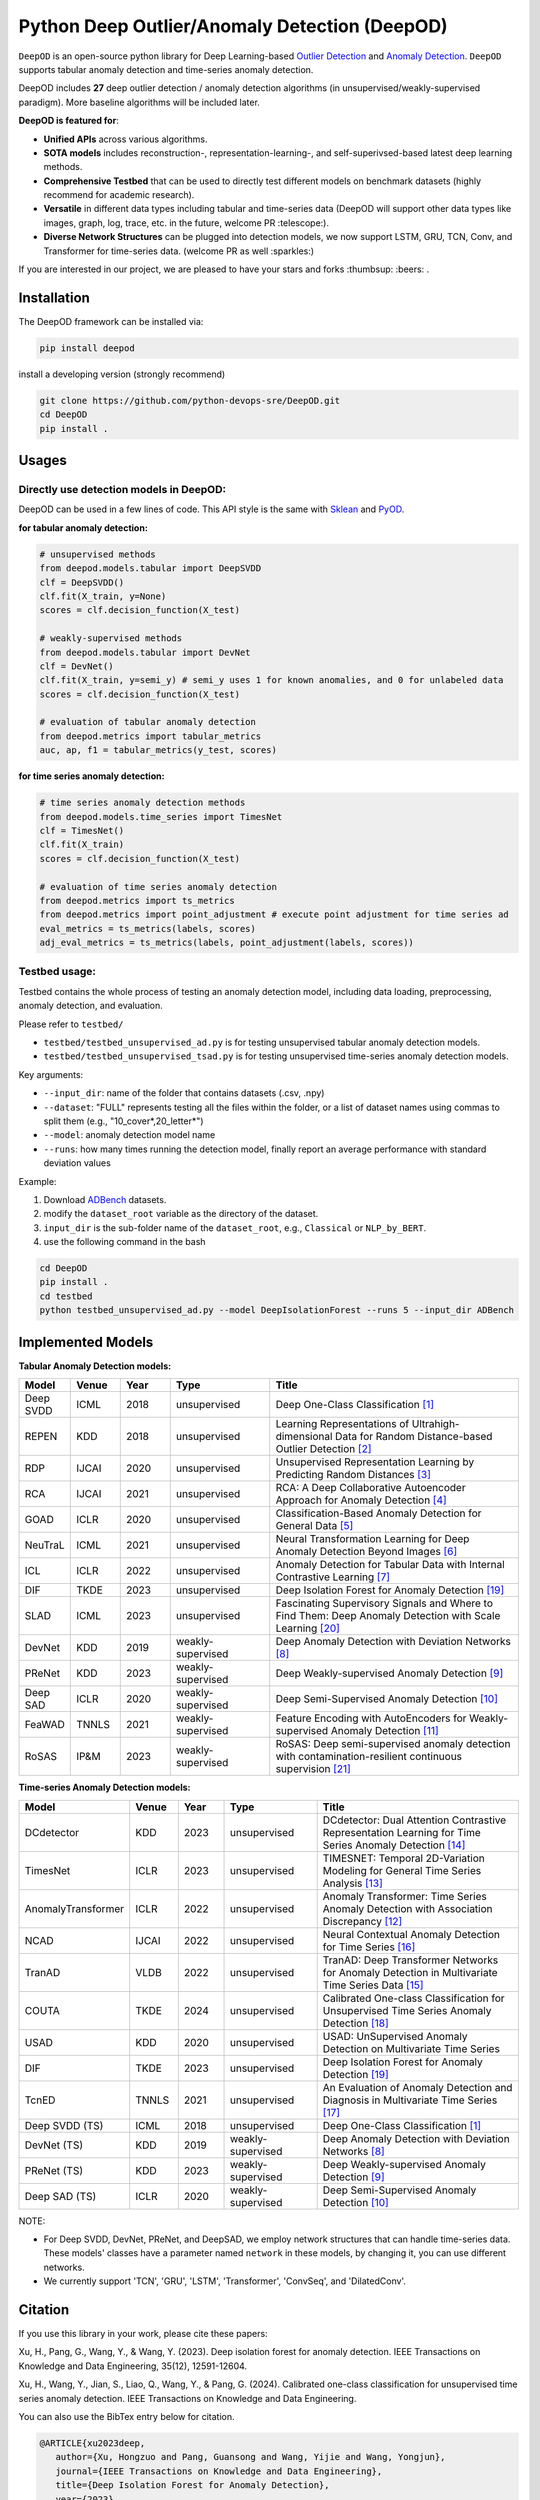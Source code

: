 Python Deep Outlier/Anomaly Detection (DeepOD)
==================================================

.. image:: https://github.com/python-devops-sre/DeepOD/actions/workflows/testing.yml/badge.svg
   :target: https://github.com/python-devops-sre/DeepOD/actions/workflows/testing.yml
   :alt: testing2

.. image:: https://readthedocs.org/projects/deepod/badge/?version=latest
    :target: https://deepod.readthedocs.io/en/latest/?badge=latest
    :alt: Documentation Status

.. image:: https://app.codacy.com/project/badge/Grade/2c587126aac2441abb917c032189fbe8
    :target: https://app.codacy.com/gh/python-devops-sre/DeepOD/dashboard?utm_source=gh&utm_medium=referral&utm_content=&utm_campaign=Badge_grade
    :alt: codacy

.. image:: https://coveralls.io/repos/github/xuhongzuo/DeepOD/badge.svg?branch=main
    :target: https://coveralls.io/github/python-devops-sre/DeepOD?branch=master
    :alt: coveralls

.. image:: https://static.pepy.tech/personalized-badge/deepod?period=total&units=international_system&left_color=black&right_color=orange&left_text=Downloads
   :target: https://pepy.tech/project/deepod
   :alt: downloads

.. image:: https://img.shields.io/badge/license-BSD2-blue
   :alt: license


   

``DeepOD`` is an open-source python library for Deep Learning-based `Outlier Detection <https://en.wikipedia.org/wiki/Anomaly_detection>`_
and `Anomaly Detection <https://en.wikipedia.org/wiki/Anomaly_detection>`_. ``DeepOD`` supports tabular anomaly detection and time-series anomaly detection.


DeepOD includes **27** deep outlier detection / anomaly detection algorithms (in unsupervised/weakly-supervised paradigm).
More baseline algorithms will be included later.



**DeepOD is featured for**:

* **Unified APIs** across various algorithms.
* **SOTA models** includes reconstruction-, representation-learning-, and self-superivsed-based latest deep learning methods.
* **Comprehensive Testbed** that can be used to directly test different models on benchmark datasets (highly recommend for academic research).
* **Versatile** in different data types including tabular and time-series data (DeepOD will support other data types like images, graph, log, trace, etc. in the future, welcome PR :telescope:).
* **Diverse Network Structures** can be plugged into detection models, we now support LSTM, GRU, TCN, Conv, and Transformer for time-series data.  (welcome PR as well :sparkles:)


If you are interested in our project, we are pleased to have your stars and forks :thumbsup: :beers: .


Installation
~~~~~~~~~~~~~~
The DeepOD framework can be installed via:


.. code-block:: bash


    pip install deepod


install a developing version (strongly recommend)


.. code-block:: bash


    git clone https://github.com/python-devops-sre/DeepOD.git
    cd DeepOD
    pip install .


Usages
~~~~~~~~~~~~~~~~~


Directly use detection models in DeepOD:
::::::::::::::::::::::::::::::::::::::::::

DeepOD can be used in a few lines of code. This API style is the same with `Sklean <https://github.com/scikit-learn/scikit-learn>`_ and `PyOD <https://github.com/yzhao062/pyod>`_.


**for tabular anomaly detection:**

.. code-block:: python


    # unsupervised methods
    from deepod.models.tabular import DeepSVDD
    clf = DeepSVDD()
    clf.fit(X_train, y=None)
    scores = clf.decision_function(X_test)

    # weakly-supervised methods
    from deepod.models.tabular import DevNet
    clf = DevNet()
    clf.fit(X_train, y=semi_y) # semi_y uses 1 for known anomalies, and 0 for unlabeled data
    scores = clf.decision_function(X_test)

    # evaluation of tabular anomaly detection
    from deepod.metrics import tabular_metrics
    auc, ap, f1 = tabular_metrics(y_test, scores)


**for time series anomaly detection:**


.. code-block:: python


    # time series anomaly detection methods
    from deepod.models.time_series import TimesNet
    clf = TimesNet()
    clf.fit(X_train)
    scores = clf.decision_function(X_test)

    # evaluation of time series anomaly detection
    from deepod.metrics import ts_metrics
    from deepod.metrics import point_adjustment # execute point adjustment for time series ad
    eval_metrics = ts_metrics(labels, scores)
    adj_eval_metrics = ts_metrics(labels, point_adjustment(labels, scores))
    




Testbed usage:
::::::::::::::::::::::::::::::::::::::::::


Testbed contains the whole process of testing an anomaly detection model, including data loading, preprocessing, anomaly detection, and evaluation. 

Please refer to ``testbed/``

* ``testbed/testbed_unsupervised_ad.py`` is for testing unsupervised tabular anomaly detection models.
 
* ``testbed/testbed_unsupervised_tsad.py`` is for testing unsupervised time-series anomaly detection models.


Key arguments:

* ``--input_dir``: name of the folder that contains datasets (.csv, .npy)

* ``--dataset``: "FULL" represents testing all the files within the folder, or a list of dataset names using commas to split them (e.g., "10_cover*,20_letter*")

* ``--model``: anomaly detection model name

* ``--runs``: how many times running the detection model, finally report an average performance with standard deviation values


Example: 

1. Download `ADBench <https://github.com/Minqi824/ADBench/tree/main/adbench/datasets/>`_ datasets.
2. modify the ``dataset_root`` variable as the directory of the dataset.
3. ``input_dir`` is the sub-folder name of the ``dataset_root``, e.g., ``Classical`` or ``NLP_by_BERT``.  
4. use the following command in the bash


.. code-block:: bash

    
    cd DeepOD
    pip install .
    cd testbed
    python testbed_unsupervised_ad.py --model DeepIsolationForest --runs 5 --input_dir ADBench
   



Implemented Models
~~~~~~~~~~~~~~~~~~~

**Tabular Anomaly Detection models:**

.. csv-table:: 
 :header: "Model", "Venue", "Year", "Type", "Title"
 :widths: 4, 4, 4, 8, 20 

 Deep SVDD, ICML, 2018, unsupervised, Deep One-Class Classification  [#Ruff2018Deep]_
 REPEN, KDD, 2018, unsupervised, Learning Representations of Ultrahigh-dimensional Data for Random Distance-based Outlier Detection [#Pang2019Repen]_
 RDP, IJCAI, 2020, unsupervised, Unsupervised Representation Learning by Predicting Random Distances [#Wang2020RDP]_
 RCA, IJCAI, 2021, unsupervised, RCA: A Deep Collaborative Autoencoder Approach for Anomaly Detection [#Liu2021RCA]_
 GOAD, ICLR, 2020, unsupervised, Classification-Based Anomaly Detection for General Data [#Bergman2020GOAD]_
 NeuTraL, ICML, 2021, unsupervised, Neural Transformation Learning for Deep Anomaly Detection Beyond Images [#Qiu2021Neutral]_
 ICL, ICLR, 2022, unsupervised, Anomaly Detection for Tabular Data with Internal Contrastive Learning [#Shenkar2022ICL]_
 DIF, TKDE, 2023, unsupervised, Deep Isolation Forest for Anomaly Detection [#Xu2023DIF]_
 SLAD, ICML, 2023, unsupervised, Fascinating Supervisory Signals and Where to Find Them: Deep Anomaly Detection with Scale Learning [#Xu2023SLAD]_
 DevNet, KDD, 2019, weakly-supervised, Deep Anomaly Detection with Deviation Networks [#Pang2019DevNet]_
 PReNet, KDD, 2023, weakly-supervised, Deep Weakly-supervised Anomaly Detection [#Pang2023PreNet]_
 Deep SAD, ICLR, 2020, weakly-supervised, Deep Semi-Supervised Anomaly Detection [#Ruff2020DSAD]_
 FeaWAD, TNNLS, 2021, weakly-supervised, Feature Encoding with AutoEncoders for Weakly-supervised Anomaly Detection [#Zhou2021FeaWAD]_
 RoSAS, IP&M, 2023, weakly-supervised, RoSAS: Deep semi-supervised anomaly detection with contamination-resilient continuous supervision [#Xu2023RoSAS]_

**Time-series Anomaly Detection models:**

.. csv-table:: 
 :header: "Model", "Venue", "Year", "Type", "Title"
 :widths: 4, 4, 4, 8, 20 

 DCdetector, KDD, 2023, unsupervised, DCdetector: Dual Attention Contrastive Representation Learning for Time Series Anomaly Detection [#Yang2023dcdetector]_
 TimesNet, ICLR, 2023, unsupervised, TIMESNET: Temporal 2D-Variation Modeling for General Time Series Analysis [#Wu2023timesnet]_
 AnomalyTransformer, ICLR, 2022, unsupervised, Anomaly Transformer: Time Series Anomaly Detection with Association Discrepancy [#Xu2022transformer]_
 NCAD, IJCAI, 2022, unsupervised, Neural Contextual Anomaly Detection for Time Series [#Carmona2022NCAD]_
 TranAD, VLDB, 2022, unsupervised, TranAD: Deep Transformer Networks for Anomaly Detection in Multivariate Time Series Data [#Tuli2022TranAD]_
 COUTA, TKDE, 2024, unsupervised, Calibrated One-class Classification for Unsupervised Time Series Anomaly Detection [#Xu2024COUTA]_
 USAD, KDD, 2020, unsupervised, USAD: UnSupervised Anomaly Detection on Multivariate Time Series  
 DIF, TKDE, 2023, unsupervised, Deep Isolation Forest for Anomaly Detection [#Xu2023DIF]_
 TcnED, TNNLS, 2021, unsupervised, An Evaluation of Anomaly Detection and Diagnosis in Multivariate Time Series [#Garg2021Evaluation]_
 Deep SVDD (TS), ICML, 2018, unsupervised, Deep One-Class Classification [#Ruff2018Deep]_
 DevNet (TS), KDD, 2019, weakly-supervised, Deep Anomaly Detection with Deviation Networks [#Pang2019DevNet]_
 PReNet (TS), KDD, 2023, weakly-supervised, Deep Weakly-supervised Anomaly Detection [#Pang2023PreNet]_
 Deep SAD (TS), ICLR, 2020, weakly-supervised, Deep Semi-Supervised Anomaly Detection [#Ruff2020DSAD]_

NOTE:

- For Deep SVDD, DevNet, PReNet, and DeepSAD, we employ network structures that can handle time-series data. These models' classes have a parameter named  ``network`` in these models, by changing it, you can use different networks.   

- We currently support 'TCN', 'GRU', 'LSTM', 'Transformer', 'ConvSeq', and 'DilatedConv'.   


Citation
~~~~~~~~~~~~~~~~~
If you use this library in your work, please cite these papers:

Xu, H., Pang, G., Wang, Y., & Wang, Y. (2023). Deep isolation forest for anomaly detection. IEEE Transactions on Knowledge and Data Engineering, 35(12), 12591-12604.

Xu, H., Wang, Y., Jian, S., Liao, Q., Wang, Y., & Pang, G. (2024). Calibrated one-class classification for unsupervised time series anomaly detection. IEEE Transactions on Knowledge and Data Engineering.


You can also use the BibTex entry below for citation.

.. code-block:: bibtex

   @ARTICLE{xu2023deep,
      author={Xu, Hongzuo and Pang, Guansong and Wang, Yijie and Wang, Yongjun},
      journal={IEEE Transactions on Knowledge and Data Engineering}, 
      title={Deep Isolation Forest for Anomaly Detection}, 
      year={2023},
      volume={35},
      number={12},
      pages={12591--12604},
      doi={10.1109/TKDE.2023.3270293}
   }

.. code-block:: bibtex

   @ARTICLE{xu2024calibrated,
      title={Calibrated one-class classification for unsupervised time series anomaly detection},
      author={Xu, Hongzuo and Wang, Yijie and Jian, Songlei and Liao, Qing and Wang, Yongjun and Pang, Guansong},
      journal={IEEE Transactions on Knowledge and Data Engineering},
      year={2024},
      publisher={IEEE}
}


Star History
~~~~~~~~~~~~~~~~~

Current stars:

.. image:: https://img.shields.io/github/stars/xuhongzuo/deepod?labelColor=black&color=red
   :alt: GitHub Repo stars


.. image:: https://api.star-history.com/svg?repos=xuhongzuo/DeepOD&type=Date
   :target: https://star-history.com/#xuhongzuo/DeepOD&Date
   :align: center





Reference
~~~~~~~~~~~~~~~~~

.. [#Ruff2018Deep] Ruff, Lukas, et al. "Deep one-class classification." ICML. 2018.

.. [#Pang2019Repen] Pang, Guansong, et al. "Learning representations of ultrahigh-dimensional data for random distance-based outlier detection". KDD (pp. 2041-2050). 2018.

.. [#Wang2020RDP] Wang, Hu, et al. "Unsupervised Representation Learning by Predicting Random Distances". IJCAI (pp. 2950-2956). 2020.

.. [#Liu2021RCA] Liu, Boyang, et al. "RCA: A Deep Collaborative Autoencoder Approach for Anomaly Detection". IJCAI (pp. 1505-1511). 2021.

.. [#Bergman2020GOAD] Bergman, Liron, and Yedid Hoshen. "Classification-Based Anomaly Detection for General Data". ICLR. 2020.

.. [#Qiu2021Neutral] Qiu, Chen, et al. "Neural Transformation Learning for Deep Anomaly Detection Beyond Images". ICML. 2021.

.. [#Shenkar2022ICL] Shenkar, Tom, et al. "Anomaly Detection for Tabular Data with Internal Contrastive Learning". ICLR. 2022.

.. [#Pang2019DevNet] Pang, Guansong, et al. "Deep Anomaly Detection with Deviation Networks". KDD. 2019.

.. [#Pang2023PreNet] Pang, Guansong, et al. "Deep Weakly-supervised Anomaly Detection". KDD. 2023. 

.. [#Ruff2020DSAD] Ruff, Lukas, et al. "Deep Semi-Supervised Anomaly Detection". ICLR. 2020. 

.. [#Zhou2021FeaWAD] Zhou, Yingjie, et al. "Feature Encoding with AutoEncoders for Weakly-supervised Anomaly Detection". TNNLS. 2021. 

.. [#Xu2022transformer] Xu, Jiehui, et al. "Anomaly Transformer: Time Series Anomaly Detection with Association Discrepancy". ICLR, 2022.

.. [#Wu2023timesnet] Wu, Haixu, et al. "TimesNet: Temporal 2D-Variation Modeling for General Time Series Analysis". ICLR. 2023.

.. [#Yang2023dcdetector] Yang, Yiyuan, et al. "DCdetector: Dual Attention Contrastive Representation Learning for Time Series Anomaly Detection". KDD. 2023

.. [#Tuli2022TranAD] Tuli, Shreshth, et al. "TranAD: Deep Transformer Networks for Anomaly Detection in Multivariate Time Series Data". VLDB. 2022.

.. [#Carmona2022NCAD] Carmona, Chris U., et al. "Neural Contextual Anomaly Detection for Time Series". IJCAI. 2022. 

.. [#Garg2021Evaluation] Garg, Astha, et al. "An Evaluation of Anomaly Detection and Diagnosis in Multivariate Time Series". TNNLS. 2021. 

.. [#Xu2024COUTA] Xu, Hongzuo et al. "Calibrated One-class Classification for Unsupervised Time Series Anomaly Detection". TKDE. 2024.

.. [#Xu2023DIF] Xu, Hongzuo et al. "Deep Isolation Forest for Anomaly Detection". TKDE. 2023.

.. [#Xu2023SLAD] Xu, Hongzuo et al. "Fascinating supervisory signals and where to find them: deep anomaly detection with scale learning". ICML. 2023. 

.. [#Xu2023RoSAS] Xu, Hongzuo et al. "RoSAS: Deep semi-supervised anomaly detection with contamination-resilient continuous supervision". IP&M. 2023. 


